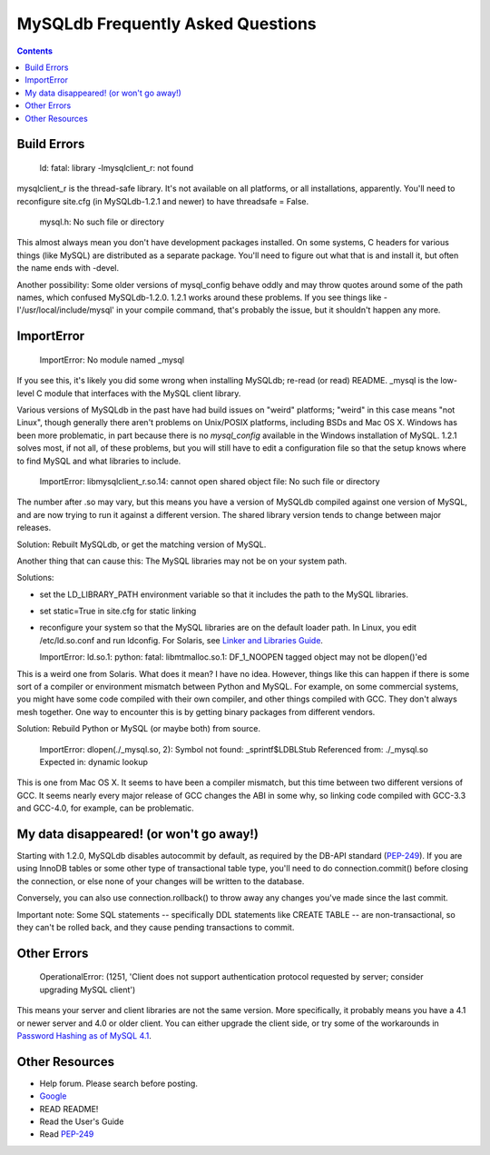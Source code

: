 ====================================
 MySQLdb Frequently Asked Questions
====================================

.. contents::
..


Build Errors
------------

  ld: fatal: library -lmysqlclient_r: not found

mysqlclient_r is the thread-safe library. It's not available on
all platforms, or all installations, apparently. You'll need to
reconfigure site.cfg (in MySQLdb-1.2.1 and newer) to have
threadsafe = False.

  mysql.h: No such file or directory

This almost always mean you don't have development packages
installed. On some systems, C headers for various things (like MySQL)
are distributed as a separate package. You'll need to figure out
what that is and install it, but often the name ends with -devel.

Another possibility: Some older versions of mysql_config behave oddly
and may throw quotes around some of the path names, which confused
MySQLdb-1.2.0. 1.2.1 works around these problems. If you see things
like -I'/usr/local/include/mysql' in your compile command, that's
probably the issue, but it shouldn't happen any more.


ImportError
-----------

  ImportError: No module named _mysql 

If you see this, it's likely you did some wrong when installing
MySQLdb; re-read (or read) README. _mysql is the low-level C module
that interfaces with the MySQL client library.

Various versions of MySQLdb in the past have had build issues on
"weird" platforms; "weird" in this case means "not Linux", though
generally there aren't problems on Unix/POSIX platforms, including
BSDs and Mac OS X. Windows has been more problematic, in part because
there is no `mysql_config` available in the Windows installation of
MySQL. 1.2.1 solves most, if not all, of these problems, but you will
still have to edit a configuration file so that the setup knows where
to find MySQL and what libraries to include.


  ImportError: libmysqlclient_r.so.14: cannot open shared object file: No such file or directory 

The number after .so may vary, but this means you have a version of
MySQLdb compiled against one version of MySQL, and are now trying to
run it against a different version. The shared library version tends
to change between major releases.

Solution: Rebuilt MySQLdb, or get the matching version of MySQL.

Another thing that can cause this: The MySQL libraries may not be on
your system path.

Solutions:

* set the LD_LIBRARY_PATH environment variable so that it includes
  the path to the MySQL libraries.

* set static=True in site.cfg for static linking

* reconfigure your system so that the MySQL libraries are on the
  default loader path. In Linux, you edit /etc/ld.so.conf and run
  ldconfig. For Solaris, see `Linker and Libraries Guide
  <http://docs.oracle.com/cd/E19253-01/817-1984/chapter6-63352/>`_.


  ImportError: ld.so.1: python: fatal: libmtmalloc.so.1: DF_1_NOOPEN tagged object may not be dlopen()'ed 

This is a weird one from Solaris. What does it mean? I have no idea.
However, things like this can happen if there is some sort of a compiler
or environment mismatch between Python and MySQL. For example, on some
commercial systems, you might have some code compiled with their own
compiler, and other things compiled with GCC. They don't always mesh
together. One way to encounter this is by getting binary packages from
different vendors.

Solution: Rebuild Python or MySQL (or maybe both) from source.

  ImportError: dlopen(./_mysql.so, 2): Symbol not found: _sprintf$LDBLStub 
  Referenced from: ./_mysql.so 
  Expected in: dynamic lookup 

This is one from Mac OS X. It seems to have been a compiler mismatch,
but this time between two different versions of GCC. It seems nearly
every major release of GCC changes the ABI in some why, so linking
code compiled with GCC-3.3 and GCC-4.0, for example, can be
problematic.


My data disappeared! (or won't go away!)
----------------------------------------

Starting with 1.2.0, MySQLdb disables autocommit by default, as
required by the DB-API standard (`PEP-249`_). If you are using InnoDB
tables or some other type of transactional table type, you'll need
to do connection.commit() before closing the connection, or else
none of your changes will be written to the database.

Conversely, you can also use connection.rollback() to throw away
any changes you've made since the last commit.

Important note: Some SQL statements -- specifically DDL statements
like CREATE TABLE -- are non-transactional, so they can't be
rolled back, and they cause pending transactions to commit.


Other Errors
------------

  OperationalError: (1251, 'Client does not support authentication protocol requested by server; consider upgrading MySQL client')  

This means your server and client libraries are not the same version.
More specifically, it probably means you have a 4.1 or newer server
and 4.0 or older client. You can either upgrade the client side, or
try some of the workarounds in `Password Hashing as of MySQL 4.1
<http://dev.mysql.com/doc/refman/5.0/en/password-hashing.html>`_.


Other Resources
---------------

* Help forum. Please search before posting.

* `Google <http://www.google.com/>`_

* READ README!

* Read the User's Guide

* Read `PEP-249`_

.. _`PEP-249`: https://www.python.org/dev/peps/pep-0249/

